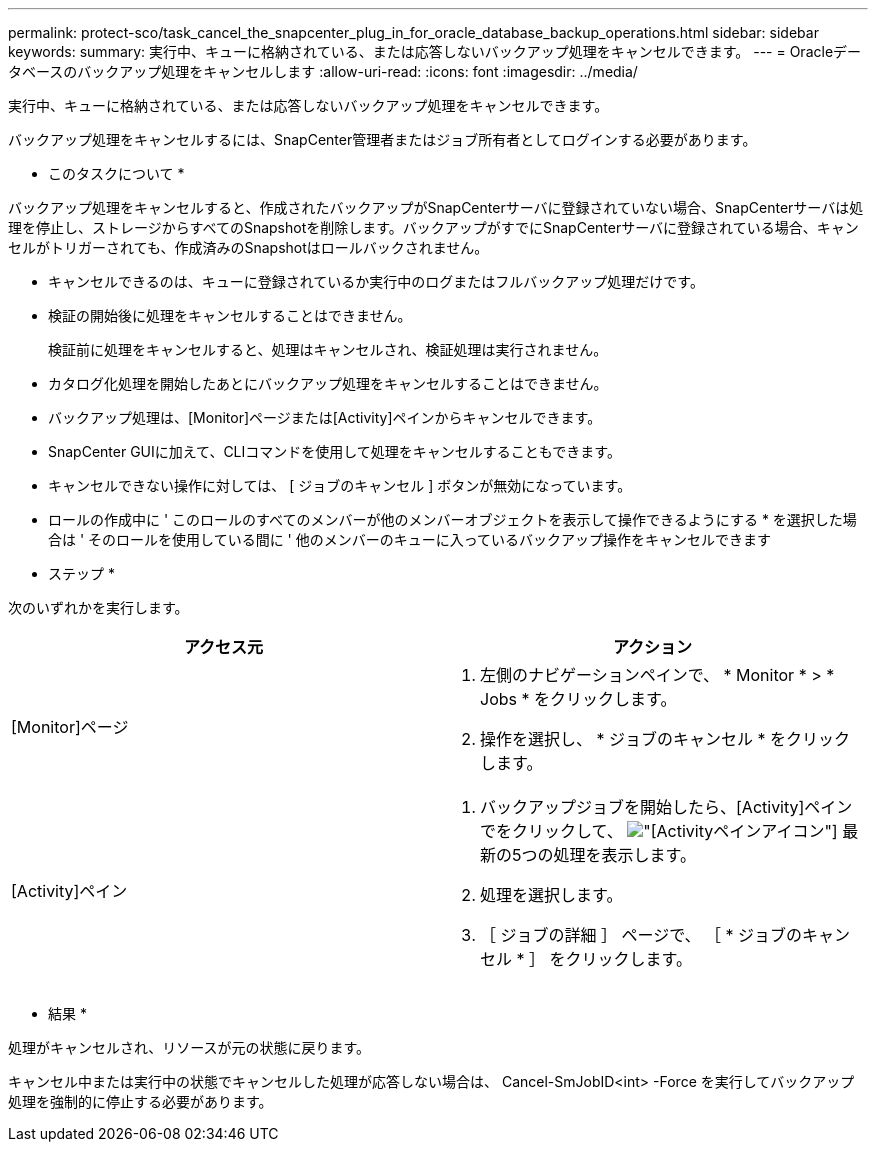 ---
permalink: protect-sco/task_cancel_the_snapcenter_plug_in_for_oracle_database_backup_operations.html 
sidebar: sidebar 
keywords:  
summary: 実行中、キューに格納されている、または応答しないバックアップ処理をキャンセルできます。 
---
= Oracleデータベースのバックアップ処理をキャンセルします
:allow-uri-read: 
:icons: font
:imagesdir: ../media/


[role="lead"]
実行中、キューに格納されている、または応答しないバックアップ処理をキャンセルできます。

バックアップ処理をキャンセルするには、SnapCenter管理者またはジョブ所有者としてログインする必要があります。

* このタスクについて *

バックアップ処理をキャンセルすると、作成されたバックアップがSnapCenterサーバに登録されていない場合、SnapCenterサーバは処理を停止し、ストレージからすべてのSnapshotを削除します。バックアップがすでにSnapCenterサーバに登録されている場合、キャンセルがトリガーされても、作成済みのSnapshotはロールバックされません。

* キャンセルできるのは、キューに登録されているか実行中のログまたはフルバックアップ処理だけです。
* 検証の開始後に処理をキャンセルすることはできません。
+
検証前に処理をキャンセルすると、処理はキャンセルされ、検証処理は実行されません。

* カタログ化処理を開始したあとにバックアップ処理をキャンセルすることはできません。
* バックアップ処理は、[Monitor]ページまたは[Activity]ペインからキャンセルできます。
* SnapCenter GUIに加えて、CLIコマンドを使用して処理をキャンセルすることもできます。
* キャンセルできない操作に対しては、 [ ジョブのキャンセル ] ボタンが無効になっています。
* ロールの作成中に ' このロールのすべてのメンバーが他のメンバーオブジェクトを表示して操作できるようにする * を選択した場合は ' そのロールを使用している間に ' 他のメンバーのキューに入っているバックアップ操作をキャンセルできます


* ステップ *

次のいずれかを実行します。

|===
| アクセス元 | アクション 


 a| 
[Monitor]ページ
 a| 
. 左側のナビゲーションペインで、 * Monitor * > * Jobs * をクリックします。
. 操作を選択し、 * ジョブのキャンセル * をクリックします。




 a| 
[Activity]ペイン
 a| 
. バックアップジョブを開始したら、[Activity]ペインでをクリックして、 image:../media/activity_pane_icon.gif["[Activity]ペインアイコン"] 最新の5つの処理を表示します。
. 処理を選択します。
. ［ ジョブの詳細 ］ ページで、 ［ * ジョブのキャンセル * ］ をクリックします。


|===
* 結果 *

処理がキャンセルされ、リソースが元の状態に戻ります。

キャンセル中または実行中の状態でキャンセルした処理が応答しない場合は、 Cancel-SmJobID<int> -Force を実行してバックアップ処理を強制的に停止する必要があります。
